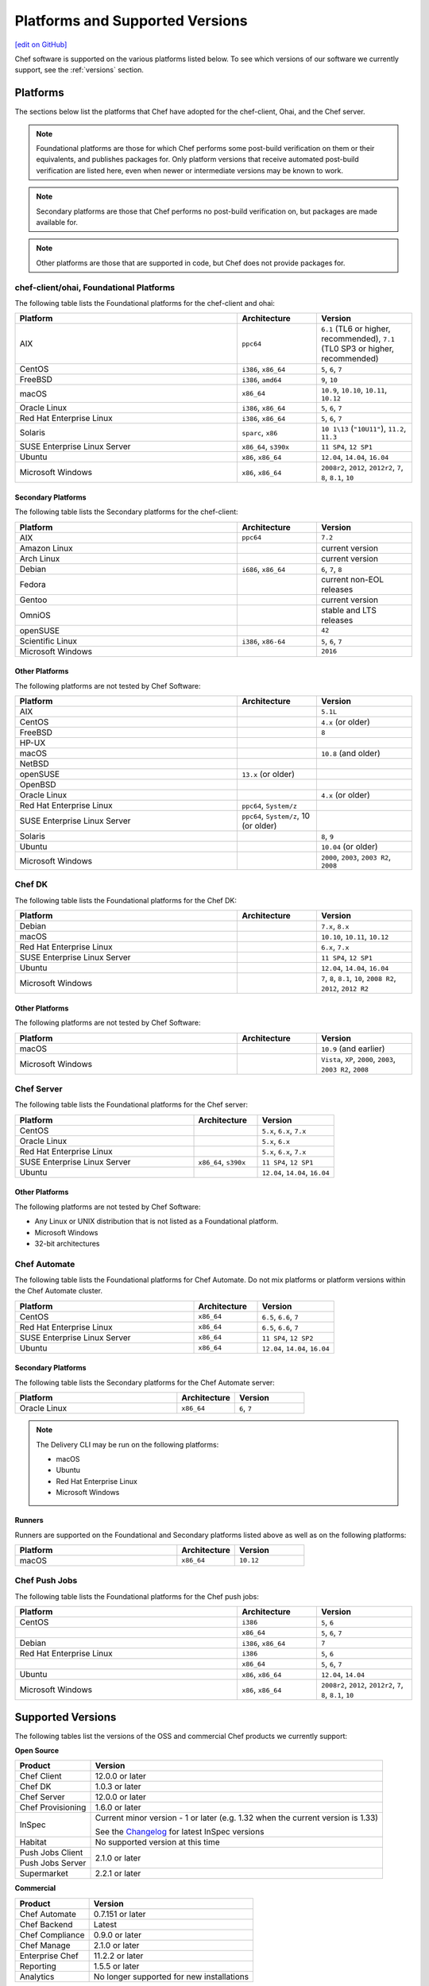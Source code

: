 =====================================================
Platforms and Supported Versions
=====================================================
`[edit on GitHub] <https://github.com/chef/chef-web-docs/blob/master/chef_master/source/platforms.rst>`__

Chef software is supported on the various platforms listed below. To see which versions of our software we currently support, see the :ref:`versions` section.

Platforms
=====================================================

The sections below list the platforms that Chef have adopted for the chef-client, Ohai, and the Chef server.

.. note:: Foundational platforms are those for which Chef performs some
          post-build verification on them or their equivalents, and
          publishes packages for. Only platform versions that receive
          automated post-build verification are listed here, even when
          newer or intermediate versions may be known to work.

.. note:: Secondary platforms are those that Chef performs no
          post-build verification on, but packages are made available for.

.. note:: Other platforms are those that are supported in code, but Chef
          does not provide packages for.

chef-client/ohai, Foundational Platforms
------------------------------------------------------
The following table lists the Foundational platforms for the chef-client and ohai:

.. list-table::
   :widths: 280 100 120
   :header-rows: 1

   * - Platform
     - Architecture
     - Version
   * - AIX
     - ``ppc64``
     - ``6.1`` (TL6 or higher, recommended), ``7.1`` (TL0 SP3 or higher, recommended)
   * - CentOS
     - ``i386``, ``x86_64``
     - ``5``, ``6``, ``7``
   * - FreeBSD
     - ``i386``, ``amd64``
     - ``9``, ``10``
   * - macOS
     - ``x86_64``
     - ``10.9``, ``10.10``, ``10.11``, ``10.12``
   * - Oracle Linux
     - ``i386``, ``x86_64``
     - ``5``, ``6``, ``7``
   * - Red Hat Enterprise Linux
     - ``i386``, ``x86_64``
     - ``5``, ``6``, ``7``
   * - Solaris
     - ``sparc``, ``x86``
     - ``10 1\13`` (``"10U11"``), ``11.2``, ``11.3`` 
   * - SUSE Enterprise Linux Server
     - ``x86_64``, ``s390x``
     - ``11 SP4``, ``12 SP1``
   * - Ubuntu
     - ``x86``, ``x86_64``
     - ``12.04``, ``14.04``, ``16.04``
   * - Microsoft Windows
     - ``x86``, ``x86_64``
     - ``2008r2``, ``2012``, ``2012r2``, ``7``, ``8``, ``8.1``, ``10``

Secondary Platforms
++++++++++++++++++++++++++++++++++++++++++++++++++++
The following table lists the Secondary platforms for the chef-client:

.. list-table::
   :widths: 280 100 120
   :header-rows: 1

   * - Platform
     - Architecture
     - Version
   * - AIX
     - ``ppc64``
     - ``7.2``
   * - Amazon Linux
     -
     - current version
   * - Arch Linux
     -
     - current version
   * - Debian
     - ``i686``, ``x86_64``
     - ``6``, ``7``, ``8``
   * - Fedora
     -
     - current non-EOL releases
   * - Gentoo
     -
     - current version
   * - OmniOS
     -
     - stable and LTS releases
   * - openSUSE
     -
     - ``42``
   * - Scientific Linux
     - ``i386``, ``x86-64``
     - ``5``, ``6``, ``7``
   * - Microsoft Windows
     -
     - ``2016``

Other Platforms
++++++++++++++++++++++++++++++++++++++++++++++++++++
The following platforms are not tested by Chef Software:

.. list-table::
   :widths: 280 100 120
   :header-rows: 1

   * - Platform
     - Architecture
     - Version
   * - AIX
     -
     - ``5.1L``
   * - CentOS
     -
     - ``4.x`` (or older)
   * - FreeBSD
     -
     - ``8``
   * - HP-UX
     -
     -
   * - macOS
     -
     - ``10.8`` (and older)
   * - NetBSD
     -
     -
   * - openSUSE
     - ``13.x`` (or older)
     -
   * - OpenBSD
     -
     -
   * - Oracle Linux
     -
     - ``4.x`` (or older)
   * - Red Hat Enterprise Linux
     - ``ppc64``, ``System/z``
     -

   * - SUSE Enterprise Linux Server
     - ``ppc64``, ``System/z``, 10 (or older)
     -
   * - Solaris
     -
     - ``8``, ``9``
   * - Ubuntu
     -
     - ``10.04`` (or older)
   * - Microsoft Windows
     -
     - ``2000``, ``2003``, ``2003 R2``, ``2008``

Chef DK
------------------------------------------------------
The following table lists the Foundational platforms for the Chef DK:

.. list-table::
   :widths: 280 100 120
   :header-rows: 1

   * - Platform
     - Architecture
     - Version
   * - Debian
     -
     - ``7.x``, ``8.x``
   * - macOS
     -
     - ``10.10``, ``10.11``, ``10.12``
   * - Red Hat Enterprise Linux
     -
     - ``6.x``, ``7.x``
   * - SUSE Enterprise Linux Server
     -
     - ``11 SP4``, ``12 SP1``
   * - Ubuntu
     -
     - ``12.04``, ``14.04``, ``16.04``
   * - Microsoft Windows
     -
     - ``7``, ``8``, ``8.1``, ``10``, ``2008 R2``, ``2012``, ``2012 R2``

Other Platforms
++++++++++++++++++++++++++++++++++++++++++++++++++++
The following platforms are not tested by Chef Software:

.. list-table::
   :widths: 280 100 120
   :header-rows: 1

   * - Platform
     - Architecture
     - Version
   * - macOS
     -
     - ``10.9`` (and earlier)
   * - Microsoft Windows
     -
     - ``Vista``, ``XP``, ``2000``, ``2003``, ``2003 R2``, ``2008``

Chef Server
------------------------------------------------------
.. tag adopted_platforms_server

The following table lists the Foundational platforms for the Chef server:

.. list-table::
   :widths: 280 100 120
   :header-rows: 1

   * - Platform
     - Architecture
     - Version
   * - CentOS
     -
     - ``5.x``, ``6.x``, ``7.x``
   * - Oracle Linux
     -
     - ``5.x``, ``6.x``
   * - Red Hat Enterprise Linux
     -
     - ``5.x``, ``6.x``, ``7.x``
   * - SUSE Enterprise Linux Server
     - ``x86_64``, ``s390x``
     - ``11 SP4``, ``12 SP1``
   * - Ubuntu
     -
     - ``12.04``, ``14.04``, ``16.04``

.. end_tag

Other Platforms
++++++++++++++++++++++++++++++++++++++++++++++++++++
.. tag adopted_platforms_server_other

The following platforms are not tested by Chef Software:

* Any Linux or UNIX distribution that is not listed as a Foundational platform.
* Microsoft Windows
* 32-bit architectures

.. end_tag

Chef Automate
----------------------------------------------------
The following table lists the Foundational platforms for Chef Automate. Do not mix platforms or platform versions within the Chef Automate cluster.

.. list-table::
   :widths: 280 100 120
   :header-rows: 1

   * - Platform
     - Architecture
     - Version
   * - CentOS
     - ``x86_64``
     - ``6.5``, ``6.6``, ``7``
   * - Red Hat Enterprise Linux
     - ``x86_64``
     - ``6.5``, ``6.6``, ``7``
   * - SUSE Enterprise Linux Server
     - ``x86_64``
     - ``11 SP4``, ``12 SP2``
   * - Ubuntu
     - ``x86_64``
     - ``12.04``, ``14.04``, ``16.04``

Secondary Platforms
++++++++++++++++++++++++++++++++++++++++++++++++++++
The following table lists the Secondary platforms for the Chef Automate server:

.. list-table::
 :widths: 280 100 120
 :header-rows: 1

 * - Platform
   - Architecture
   - Version
 * - Oracle Linux
   - ``x86_64``
   - ``6``, ``7``

.. note:: The Delivery CLI may be run on the following platforms:

          * macOS
          * Ubuntu
          * Red Hat Enterprise Linux
          * Microsoft Windows

Runners
++++++++++++++++++++++++++++++++++++++++++++++++++++
Runners are supported on the Foundational and Secondary platforms listed above as well as on the following platforms:

.. list-table::
   :widths: 280 100 120
   :header-rows: 1

   * - Platform
     - Architecture
     - Version
   * - macOS
     - ``x86_64``
     - ``10.12``

Chef Push Jobs
-----------------------------------------------------
.. tag adopted_platforms_push_jobs

The following table lists the Foundational platforms for the Chef push jobs:

.. list-table::
   :widths: 280 100 120
   :header-rows: 1

   * - Platform
     - Architecture
     - Version
   * - CentOS
     - ``i386``
     - ``5``, ``6``
   * -
     - ``x86_64``
     - ``5``, ``6``, ``7``
   * - Debian
     - ``i386``, ``x86_64``
     - ``7``
   * - Red Hat Enterprise Linux
     - ``i386``
     - ``5``, ``6``
   * -
     - ``x86_64``
     - ``5``, ``6``, ``7``
   * - Ubuntu
     - ``x86``, ``x86_64``
     - ``12.04``, ``14.04``
   * - Microsoft Windows
     - ``x86``, ``x86_64``
     - ``2008r2``, ``2012``, ``2012r2``, ``7``, ``8``, ``8.1``, ``10``

.. end_tag

.. _versions:

Supported Versions
==============================================

The following tables list the versions of the OSS and commercial Chef products we currently support:

**Open Source**                                                            

+----------------------+-----------------------------------------------------------------------------------------------------------+       
| Product              | Version                                                                                                   |
+======================+===========================================================================================================+ 
| Chef Client          | 12.0.0 or later                                                                                           | 
+----------------------+-----------------------------------------------------------------------------------------------------------+
| Chef DK              | 1.0.3 or later                                                                                            | 
+----------------------+-----------------------------------------------------------------------------------------------------------+
| Chef Server          | 12.0.0 or later                                                                                           | 
+----------------------+-----------------------------------------------------------------------------------------------------------+ 
| Chef Provisioning    | 1.6.0 or later                                                                                            | 
+----------------------+-----------------------------------------------------------------------------------------------------------+
| InSpec               | Current minor version - 1 or later  (e.g. 1.32 when the current version is 1.33)                          |
+                      +                                                                                                           +
|                      | See the `Changelog <https://github.com/chef/inspec/blob/master/CHANGELOG.md>`__ for latest InSpec versions|
+----------------------+-----------------------------------------------------------------------------------------------------------+
| Habitat              | No supported version at this time                                                                         | 
+----------------------+-----------------------------------------------------------------------------------------------------------+    
| Push Jobs Client     |                                                                                                           | 
+----------------------+ 2.1.0 or later                                                                                            |
| Push Jobs Server     |                                                                                                           | 
+----------------------+-----------------------------------------------------------------------------------------------------------+  
| Supermarket          | 2.2.1 or later                                                                                            | 
+----------------------+-----------------------------------------------------------------------------------------------------------+ 


**Commercial**                                                             

+----------------------+--------------------------------------------------+ 
| Product              | Version                                          |
+======================+==================================================+ 
| Chef Automate        | 0.7.151 or later                                 | 
+----------------------+--------------------------------------------------+
| Chef Backend         | Latest                                           | 
+----------------------+--------------------------------------------------+  
| Chef Compliance      | 0.9.0 or later                                   | 
+----------------------+--------------------------------------------------+
| Chef Manage          | 2.1.0 or later                                   | 
+----------------------+--------------------------------------------------+ 
| Enterprise Chef      | 11.2.2 or later                                  | 
+----------------------+--------------------------------------------------+
| Reporting            | 1.5.5 or later                                   | 
+----------------------+--------------------------------------------------+
| Analytics            | No longer supported for new installations        | 
+----------------------+--------------------------------------------------+
